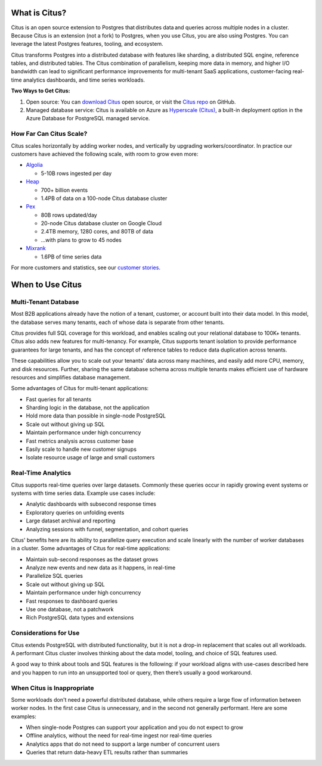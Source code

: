.. _what_is_citus:

What is Citus?
==============

Citus is an open source extension to Postgres that distributes data and queries
across multiple nodes in a cluster. Because Citus is an extension (not a fork)
to Postgres, when you use Citus, you are also using Postgres.  You can leverage
the latest Postgres features, tooling, and ecosystem.

Citus transforms Postgres into a distributed database with features like
sharding, a distributed SQL engine, reference tables, and distributed tables.
The Citus combination of parallelism, keeping more data in memory, and higher
I/O bandwidth can lead to significant performance improvements for multi-tenant
SaaS applications, customer-facing real-time analytics dashboards, and time
series workloads.

**Two Ways to Get Citus:**

1. Open source: You can `download Citus <https://www.citusdata.com/download/>`_
   open source, or visit the `Citus repo <https://github.com/citusdata/citus>`_
   on GitHub.
2. Managed database service: Citus is available on Azure as `Hyperscale (Citus)
   <https://docs.microsoft.com/azure/postgresql/hyperscale/>`_, a
   built-in deployment option in the Azure Database for PostgreSQL managed
   service.

.. _how_big:

How Far Can Citus Scale?
------------------------

Citus scales horizontally by adding worker nodes, and vertically by upgrading workers/coordinator. In practice our customers have achieved the following scale, with room to grow even more:

* `Algolia <https://www.citusdata.com/customers/algolia>`_

  * 5-10B rows ingested per day

* `Heap <https://www.citusdata.com/customers/heap>`_

  * 700+ billion events
  * 1.4PB of data on a 100-node Citus database cluster

* `Pex <https://www.citusdata.com/customers/pex>`_

  * 80B rows updated/day
  * 20-node Citus database cluster on Google Cloud
  * 2.4TB memory, 1280 cores, and 80TB of data
  * ...with plans to grow to 45 nodes

* `Mixrank <https://www.citusdata.com/customers/mixrank>`_

  * 1.6PB of time series data

For more customers and statistics, see our `customer stories <https://www.citusdata.com/customers#customer-index>`_.

.. _when_to_use_citus:

When to Use Citus
=================

.. _mt_blurb:

Multi-Tenant Database
---------------------

Most B2B applications already have the notion of a tenant, customer, or account built into their data model. In this model, the database serves many tenants, each of whose data is separate from other tenants.

Citus provides full SQL coverage for this workload, and enables scaling out your relational database to 100K+ tenants. Citus also adds new features for multi-tenancy. For example, Citus supports tenant isolation to provide performance guarantees for large tenants, and has the concept of reference tables to reduce data duplication across tenants.

These capabilities allow you to scale out your tenants' data across many machines, and easily add more CPU, memory, and disk resources. Further, sharing the same database schema across multiple tenants makes efficient use of hardware resources and simplifies database management.

Some advantages of Citus for multi-tenant applications:

* Fast queries for all tenants
* Sharding logic in the database, not the application
* Hold more data than possible in single-node PostgreSQL
* Scale out without giving up SQL
* Maintain performance under high concurrency
* Fast metrics analysis across customer base
* Easily scale to handle new customer signups
* Isolate resource usage of large and small customers

.. _rt_blurb:

Real-Time Analytics
-------------------

Citus supports real-time queries over large datasets. Commonly these queries occur in rapidly growing event systems or systems with time series data. Example use cases include:

* Analytic dashboards with subsecond response times
* Exploratory queries on unfolding events
* Large dataset archival and reporting
* Analyzing sessions with funnel, segmentation, and cohort queries

Citus' benefits here are its ability to parallelize query execution and scale linearly with the number of worker databases in a cluster. Some advantages of Citus for real-time applications:

* Maintain sub-second responses as the dataset grows
* Analyze new events and new data as it happens, in real-time
* Parallelize SQL queries
* Scale out without giving up SQL
* Maintain performance under high concurrency
* Fast responses to dashboard queries
* Use one database, not a patchwork
* Rich PostgreSQL data types and extensions

Considerations for Use
----------------------

Citus extends PostgreSQL with distributed functionality, but it is not a drop-in replacement that scales out all workloads. A performant Citus cluster involves thinking about the data model, tooling, and choice of SQL features used.

A good way to think about tools and SQL features is the following: if your workload aligns with use-cases described here and you happen to run into an unsupported tool or query, then there’s usually a good workaround.

When Citus is Inappropriate
---------------------------

Some workloads don't need a powerful distributed database, while others require a large flow of information between worker nodes. In the first case Citus is unnecessary, and in the second not generally performant. Here are some examples:

* When single-node Postgres can support your application and you do not expect to grow
* Offline analytics, without the need for real-time ingest nor real-time queries
* Analytics apps that do not need to support a large number of concurrent users
* Queries that return data-heavy ETL results rather than summaries
